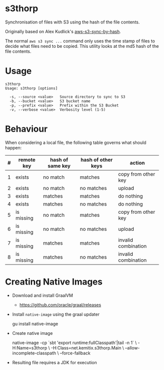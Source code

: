 * s3thorp

Synchronisation of files with S3 using the hash of the file contents.

Originally based on Alex Kudlick's [[https://github.com/akud/aws-s3-sync-by-hash][aws-s3-sync-by-hash]].

The normal ~aws s3 sync ...~ command only uses the time stamp of files
to decide what files need to be copied. This utility looks at the md5
hash of the file contents.

* Usage

  #+begin_example
    s3thorp
    Usage: s3thorp [options]

      -s, --source <value>   Source directory to sync to S3
      -b, --bucket <value>   S3 bucket name
      -p, --prefix <value>   Prefix within the S3 Bucket
      -v, --verbose <value>  Verbosity level (1-5)
  #+end_example

* Behaviour

When considering a local file, the following table governs what should happen:

|---+------------+------------------+--------------------+---------------------|
| # | remote key | hash of same key | hash of other keys | action              |
|---+------------+------------------+--------------------+---------------------|
| 1 | exists     | no match         | matches            | copy from other key |
| 2 | exists     | no match         | no matches         | upload              |
| 3 | exists     | matches          | matches            | do nothing          |
| 4 | exists     | matches          | no matches         | do nothing          |
| 5 | is missing | no match         | matches            | copy from other key |
| 6 | is missing | no match         | no matches         | upload              |
| 7 | is missing | matches          | matches            | invalid combination |
| 8 | is missing | matches          | no matches         | invalid combination |
|---+------------+------------------+--------------------+---------------------|
* Creating Native Images

  - Download and install GraalVM
    - https://github.com/oracle/graal/releases
  - Install ~native-image~ using the graal updater
    #+begin_example bash
      gu install native-image
    #+end_example
  - Create native image
    #+begin_example bash
      native-image -cp `sbt 'export runtime:fullClasspath'|tail -n 1` \
                   -H:Name=s3thorp \
                   -H:Class=net.kemitix.s3thorp.Main \
                   --allow-incomplete-classpath \
                   --force-fallback
    #+end_example
  - Resulting file requires a JDK for execution

